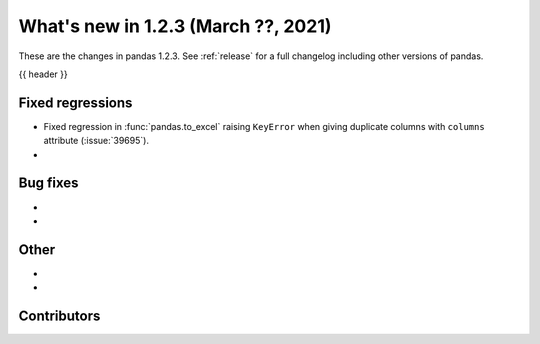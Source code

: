 .. _whatsnew_123:

What's new in 1.2.3 (March ??, 2021)
------------------------------------

These are the changes in pandas 1.2.3. See :ref:`release` for a full changelog
including other versions of pandas.

{{ header }}

.. ---------------------------------------------------------------------------

.. _whatsnew_123.regressions:

Fixed regressions
~~~~~~~~~~~~~~~~~

- Fixed regression in :func:`pandas.to_excel` raising ``KeyError`` when giving duplicate columns with ``columns`` attribute (:issue:`39695`).
-

.. ---------------------------------------------------------------------------

.. _whatsnew_123.bug_fixes:

Bug fixes
~~~~~~~~~

-
-

.. ---------------------------------------------------------------------------

.. _whatsnew_123.other:

Other
~~~~~

-
-

.. ---------------------------------------------------------------------------

.. _whatsnew_123.contributors:

Contributors
~~~~~~~~~~~~

.. contributors:: v1.2.2..v1.2.3|HEAD
